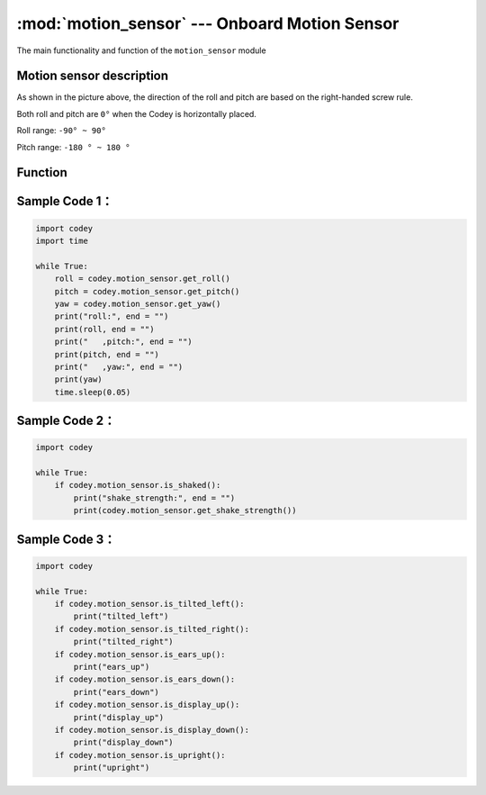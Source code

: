 :mod:`motion_sensor` --- Onboard Motion Sensor
=============================================

.. module:: motion_sensor
    :synopsis: Onboard Motion Sensor

The main functionality and function of the ``motion_sensor`` module

Motion sensor description
----------------------

.. image:: img/2.png

As shown in the picture above, the direction of the roll and pitch are based on the right-handed screw rule.

Both roll and pitch are ``0°`` when the Codey is horizontally placed.

Roll range: ``-90° ~ 90°``

Pitch range: ``-180 ° ~ 180 °``

Function
----------------------

.. function:: get_roll()

   Get the roll of the Euler angle, the returned data range is ``-90 ~ 90``.

.. function:: get_pitch()

   Get the pitch of the Euler angle, the returned data range is ``-180 ~ 180``.

.. function:: get_yaw()

   Get the yaw of the Euler angle. The returned data range is ``0 ~ 360``. Since the Codey onboard sensor is a six-axis sensor, there is no electronic compass. So in fact the yaw angle is just the integral of the Z-axis angular velocity. It has accumulated errors. If you want to get a true yaw angle, this API is not suitable for use.

.. function:: get_rotation(axis)

   Get the angle at which the Codey rotates on the three axes, and the counterclockwise direction is the positive direction. parameter：

    - *axis* String type, with ``x``, ``y``, ``z`` representing the axis defined by Codey.

.. function:: reset_rotation(axis = "all")

   The current angle of initial rotation around the three axes is 0, and the ``get_rotation()`` will start at 0. parameter:

    - *axis* string type, with ``x``, ``y``, ``z`` representing the axis defined by Codey, and ``all`` representing all three axes. This is also the default value for this function.

.. function:: is_shaked()

   Check if the Codey is shaken, the return value is a Boolean value, where ``True`` means that Codey is shaken, and ``False`` means that Codey is not shaken.

.. function:: get_shake_strength()

   If the Codey is shaken, this function can obtain the intensity of the shaking. The value of the return value range is ``0 ~ 100``. The larger the value, the greater the intensity of the shaking.

.. function:: is_tilted_left()

   Check if Codey is tilted to the left, and the return value is a Boolean value, where ``True`` means that Codey is tilted to the left, and ``False`` means that Codey is not tilted to the left.

.. function:: is_tilted_right()

   Check if Codey is tilted to the right, and the return value is a Boolean value, where ``True`` means that Codey is tilted to the right, and ``False`` means that Codey is not tilted to the right.

.. function:: is_ears_up()

   Check if the ear of Codey is up, the return value is a Boolean value, where ``True`` means that the ear of Codey is facing up, and ``False`` means that the ear of Codey is not facing up.

.. function:: is_ears_down()

   Check if the ear of Codey is down, the return value is a Boolean value, where ``True`` means that the ear of Codey is facing down, and ``False`` means that the ear of Codey is not facing down.

.. function:: is_display_up()

   Check if the face panel of Codey is up, the return value is a Boolean value, where ``True`` means that the panel of Codey is facing up, and ``False`` means that the panel of Codey is not facing up.

.. function:: is_display_down()

   Check if the face panel of Codey is down, the return value is a Boolean value, where ``True`` means that the panel of Codey is facing down, and ``False`` means that the panel of Codey is not facing down.

.. function:: is_upright()

   Check if Codey is upright, the return value is a Boolean value, where ``True`` means that Codey is upright, and ``False`` means that Codey is not upright.

.. function:: get_acceleration(axis)

   Get the acceleration values of the three axes in ``m/s^2``. Parameters：

   - *axis* String type, with ``x``, ``y``, ``z`` representing the axis defined by Codey.


.. function:: get_gyroscope(axis)

   Get the angular velocity values of the three axes in ``°/sec``. Parameters：

   - *axis* String type, with ``x``, ``y``, ``z`` representing the axis defined by Codey。

Sample Code 1：
----------------------

.. code-block:: python

  import codey
  import time
  
  while True:
      roll = codey.motion_sensor.get_roll()
      pitch = codey.motion_sensor.get_pitch()
      yaw = codey.motion_sensor.get_yaw()
      print("roll:", end = "")
      print(roll, end = "")
      print("   ,pitch:", end = "")
      print(pitch, end = "")
      print("   ,yaw:", end = "")
      print(yaw)
      time.sleep(0.05)

Sample Code 2：
----------------------

.. code-block:: python

  import codey
  
  while True:
      if codey.motion_sensor.is_shaked():
          print("shake_strength:", end = "")
          print(codey.motion_sensor.get_shake_strength())

Sample Code 3：
----------------------

.. code-block:: python

  import codey
  
  while True:
      if codey.motion_sensor.is_tilted_left():
          print("tilted_left")
      if codey.motion_sensor.is_tilted_right():
          print("tilted_right")
      if codey.motion_sensor.is_ears_up():
          print("ears_up")
      if codey.motion_sensor.is_ears_down():
          print("ears_down")
      if codey.motion_sensor.is_display_up():
          print("display_up")
      if codey.motion_sensor.is_display_down():
          print("display_down")
      if codey.motion_sensor.is_upright():
          print("upright")